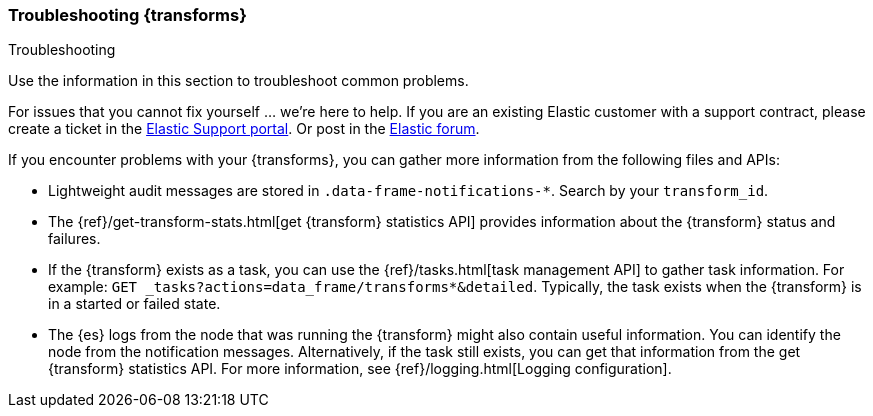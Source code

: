 [role="xpack"]
[testenv="basic"]
[[dataframe-troubleshooting]]
=== Troubleshooting {transforms}
[subs="attributes"]
++++
<titleabbrev>Troubleshooting</titleabbrev>
++++

Use the information in this section to troubleshoot common problems.

For issues that you cannot fix yourself … we’re here to help.
If you are an existing Elastic customer with a support contract, please create
a ticket in the
https://support.elastic.co/customers/s/login/[Elastic Support portal].
Or post in the https://discuss.elastic.co/[Elastic forum].

If you encounter problems with your {transforms}, you can gather more
information from the following files and APIs:

* Lightweight audit messages are stored in `.data-frame-notifications-*`. Search
by your `transform_id`.
* The
{ref}/get-transform-stats.html[get {transform} statistics API] 
provides information about the {transform} status and failures.
* If the {transform} exists as a task, you can use the
{ref}/tasks.html[task management API] to gather task information. For example:
`GET _tasks?actions=data_frame/transforms*&detailed`. Typically, the task exists
when the {transform} is in a started or failed state.
* The {es} logs from the node that was running the {transform} might
also contain useful information. You can identify the node from the notification
messages. Alternatively, if the task still exists, you can get that information
from the get {transform} statistics API. For more information, see
{ref}/logging.html[Logging configuration].

